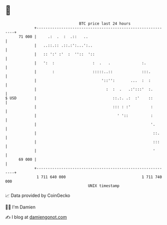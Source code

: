 * 👋

#+begin_example
                                    BTC price last 24 hours                    
                +------------------------------------------------------------+ 
         71 000 |     .:  .  :  .::   ..                                     | 
                |   ..::.:: .::.:':...':..                                   | 
                |   :: ':' :'  :  ''::  '::                                  | 
                |   ':  :                 :  .   .              :.           | 
                |       :                 :::::..::             :::.         | 
                |                             '::'':       ...  :  :         | 
                |                               :  :  .   .:':::'  :.        | 
   $ USD        |                                  ::.:. .:  :'    ::        | 
                |                                  ::: : :'         :        | 
                |                                    ' '::          :        | 
                |                                                   '.       | 
                |                                                    ::.     | 
                |                                                    :::     | 
                |                                                    '       | 
         69 000 |                                                            | 
                +------------------------------------------------------------+ 
                 1 711 640 000                                  1 711 740 000  
                                        UNIX timestamp                         
#+end_example
📈 Data provided by CoinGecko

🧑‍💻 I'm Damien

✍️ I blog at [[https://www.damiengonot.com][damiengonot.com]]

